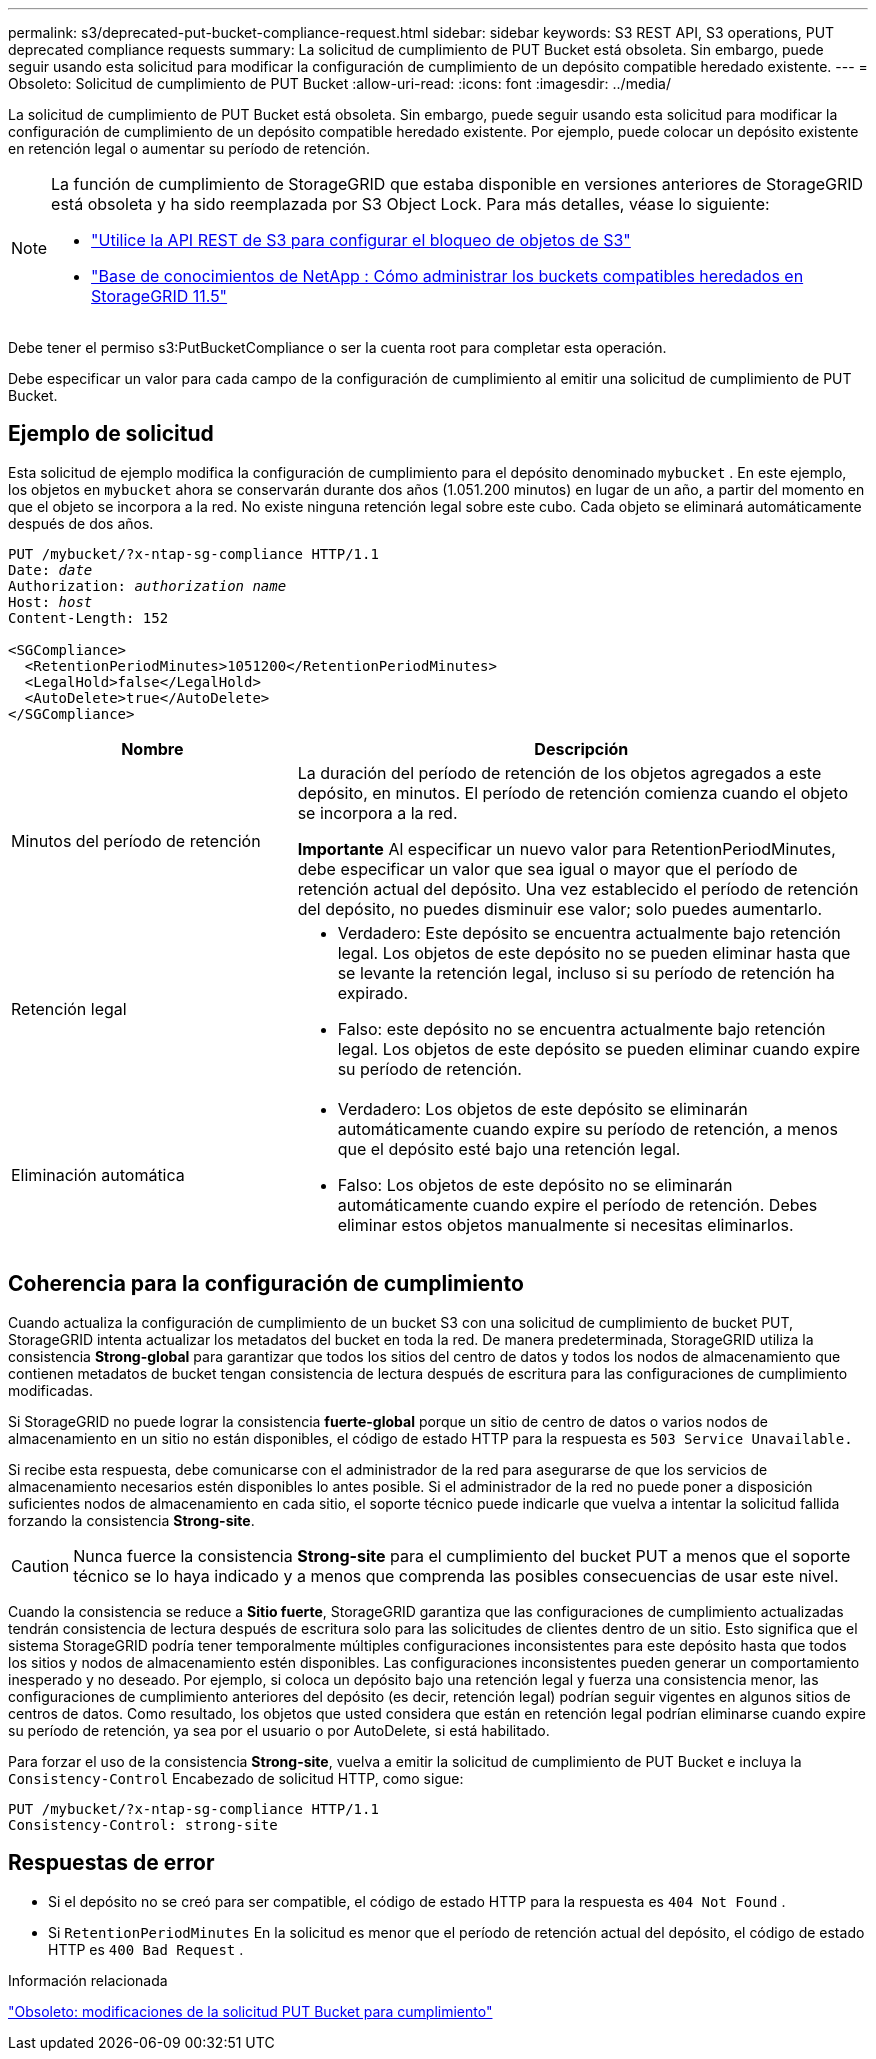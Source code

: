 ---
permalink: s3/deprecated-put-bucket-compliance-request.html 
sidebar: sidebar 
keywords: S3 REST API, S3 operations, PUT deprecated compliance requests 
summary: La solicitud de cumplimiento de PUT Bucket está obsoleta.  Sin embargo, puede seguir usando esta solicitud para modificar la configuración de cumplimiento de un depósito compatible heredado existente. 
---
= Obsoleto: Solicitud de cumplimiento de PUT Bucket
:allow-uri-read: 
:icons: font
:imagesdir: ../media/


[role="lead"]
La solicitud de cumplimiento de PUT Bucket está obsoleta.  Sin embargo, puede seguir usando esta solicitud para modificar la configuración de cumplimiento de un depósito compatible heredado existente.  Por ejemplo, puede colocar un depósito existente en retención legal o aumentar su período de retención.

[NOTE]
====
La función de cumplimiento de StorageGRID que estaba disponible en versiones anteriores de StorageGRID está obsoleta y ha sido reemplazada por S3 Object Lock.  Para más detalles, véase lo siguiente:

* link:../s3/use-s3-api-for-s3-object-lock.html["Utilice la API REST de S3 para configurar el bloqueo de objetos de S3"]
* https://kb.netapp.com/Advice_and_Troubleshooting/Hybrid_Cloud_Infrastructure/StorageGRID/How_to_manage_legacy_Compliant_buckets_in_StorageGRID_11.5["Base de conocimientos de NetApp : Cómo administrar los buckets compatibles heredados en StorageGRID 11.5"^]


====
Debe tener el permiso s3:PutBucketCompliance o ser la cuenta root para completar esta operación.

Debe especificar un valor para cada campo de la configuración de cumplimiento al emitir una solicitud de cumplimiento de PUT Bucket.



== Ejemplo de solicitud

Esta solicitud de ejemplo modifica la configuración de cumplimiento para el depósito denominado `mybucket` .  En este ejemplo, los objetos en `mybucket` ahora se conservarán durante dos años (1.051.200 minutos) en lugar de un año, a partir del momento en que el objeto se incorpora a la red.  No existe ninguna retención legal sobre este cubo.  Cada objeto se eliminará automáticamente después de dos años.

[listing, subs="specialcharacters,quotes"]
----
PUT /mybucket/?x-ntap-sg-compliance HTTP/1.1
Date: _date_
Authorization: _authorization name_
Host: _host_
Content-Length: 152

<SGCompliance>
  <RetentionPeriodMinutes>1051200</RetentionPeriodMinutes>
  <LegalHold>false</LegalHold>
  <AutoDelete>true</AutoDelete>
</SGCompliance>
----
[cols="1a,2a"]
|===
| Nombre | Descripción 


 a| 
Minutos del período de retención
 a| 
La duración del período de retención de los objetos agregados a este depósito, en minutos.  El período de retención comienza cuando el objeto se incorpora a la red.

*Importante* Al especificar un nuevo valor para RetentionPeriodMinutes, debe especificar un valor que sea igual o mayor que el período de retención actual del depósito.  Una vez establecido el período de retención del depósito, no puedes disminuir ese valor; solo puedes aumentarlo.



 a| 
Retención legal
 a| 
* Verdadero: Este depósito se encuentra actualmente bajo retención legal.  Los objetos de este depósito no se pueden eliminar hasta que se levante la retención legal, incluso si su período de retención ha expirado.
* Falso: este depósito no se encuentra actualmente bajo retención legal.  Los objetos de este depósito se pueden eliminar cuando expire su período de retención.




 a| 
Eliminación automática
 a| 
* Verdadero: Los objetos de este depósito se eliminarán automáticamente cuando expire su período de retención, a menos que el depósito esté bajo una retención legal.
* Falso: Los objetos de este depósito no se eliminarán automáticamente cuando expire el período de retención.  Debes eliminar estos objetos manualmente si necesitas eliminarlos.


|===


== Coherencia para la configuración de cumplimiento

Cuando actualiza la configuración de cumplimiento de un bucket S3 con una solicitud de cumplimiento de bucket PUT, StorageGRID intenta actualizar los metadatos del bucket en toda la red.  De manera predeterminada, StorageGRID utiliza la consistencia *Strong-global* para garantizar que todos los sitios del centro de datos y todos los nodos de almacenamiento que contienen metadatos de bucket tengan consistencia de lectura después de escritura para las configuraciones de cumplimiento modificadas.

Si StorageGRID no puede lograr la consistencia *fuerte-global* porque un sitio de centro de datos o varios nodos de almacenamiento en un sitio no están disponibles, el código de estado HTTP para la respuesta es `503 Service Unavailable.`

Si recibe esta respuesta, debe comunicarse con el administrador de la red para asegurarse de que los servicios de almacenamiento necesarios estén disponibles lo antes posible.  Si el administrador de la red no puede poner a disposición suficientes nodos de almacenamiento en cada sitio, el soporte técnico puede indicarle que vuelva a intentar la solicitud fallida forzando la consistencia *Strong-site*.


CAUTION: Nunca fuerce la consistencia *Strong-site* para el cumplimiento del bucket PUT a menos que el soporte técnico se lo haya indicado y a menos que comprenda las posibles consecuencias de usar este nivel.

Cuando la consistencia se reduce a *Sitio fuerte*, StorageGRID garantiza que las configuraciones de cumplimiento actualizadas tendrán consistencia de lectura después de escritura solo para las solicitudes de clientes dentro de un sitio.  Esto significa que el sistema StorageGRID podría tener temporalmente múltiples configuraciones inconsistentes para este depósito hasta que todos los sitios y nodos de almacenamiento estén disponibles.  Las configuraciones inconsistentes pueden generar un comportamiento inesperado y no deseado.  Por ejemplo, si coloca un depósito bajo una retención legal y fuerza una consistencia menor, las configuraciones de cumplimiento anteriores del depósito (es decir, retención legal) podrían seguir vigentes en algunos sitios de centros de datos.  Como resultado, los objetos que usted considera que están en retención legal podrían eliminarse cuando expire su período de retención, ya sea por el usuario o por AutoDelete, si está habilitado.

Para forzar el uso de la consistencia *Strong-site*, vuelva a emitir la solicitud de cumplimiento de PUT Bucket e incluya la `Consistency-Control` Encabezado de solicitud HTTP, como sigue:

[listing]
----
PUT /mybucket/?x-ntap-sg-compliance HTTP/1.1
Consistency-Control: strong-site
----


== Respuestas de error

* Si el depósito no se creó para ser compatible, el código de estado HTTP para la respuesta es `404 Not Found` .
* Si `RetentionPeriodMinutes` En la solicitud es menor que el período de retención actual del depósito, el código de estado HTTP es `400 Bad Request` .


.Información relacionada
link:deprecated-put-bucket-request-modifications-for-compliance.html["Obsoleto: modificaciones de la solicitud PUT Bucket para cumplimiento"]
